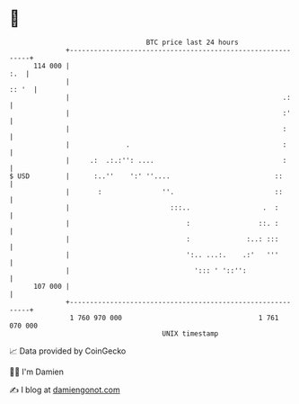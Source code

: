 * 👋

#+begin_example
                                     BTC price last 24 hours                    
                 +------------------------------------------------------------+ 
         114 000 |                                                        :.  | 
                 |                                                      :: '  | 
                 |                                                     .:     | 
                 |                                                     :'     | 
                 |                                                     :      | 
                 |              .                                      :      | 
                 |     .:  .:.:'': ....                                :      | 
   $ USD         |      :..''    ':' ''....                          ::       | 
                 |       :               ''.                         ::       | 
                 |                         :::..                  .  :        | 
                 |                             :                 ::. :        | 
                 |                             :              :..: :::        | 
                 |                             ':.. ...:.    .:'   '''        | 
                 |                               '::: ' '::'':                | 
         107 000 |                                                            | 
                 +------------------------------------------------------------+ 
                  1 760 970 000                                  1 761 070 000  
                                         UNIX timestamp                         
#+end_example
📈 Data provided by CoinGecko

🧑‍💻 I'm Damien

✍️ I blog at [[https://www.damiengonot.com][damiengonot.com]]
